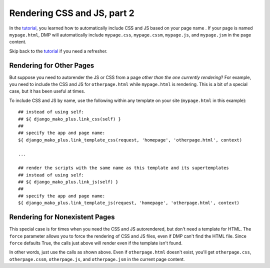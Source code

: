 Rendering CSS and JS, part 2
================================

In the `tutorial <tutorial_css_js.html>`_, you learned how to automatically include CSS and JS based on your page name .  
If your page is named ``mypage.html``, DMP will automatically include ``mypage.css``, ``mypage.cssm``, ``mypage.js``, and ``mypage.jsm`` in the page content.  

Skip back to the `tutorial <tutorial_css_js.html>`_ if you need a refresher.

Rendering for Other Pages
------------------------------

But suppose you need to autorender the JS or CSS from a page *other than the one currently rendering*?  For example, you need to include the CSS and JS for ``otherpage.html`` while ``mypage.html`` is rendering.  This is a bit of a special case, but it has been useful at times.

To include CSS and JS by name, use the following within any template on your site (``mypage.html`` in this example):

::

    ## instead of using self:
    ## ${ django_mako_plus.link_css(self) }
    ##
    ## specify the app and page name:
    ${ django_mako_plus.link_template_css(request, 'homepage', 'otherpage.html', context)

    ...

    ## render the scripts with the same name as this template and its supertemplates
    ## instead of using self:
    ## ${ django_mako_plus.link_js(self) }
    ##
    ## specify the app and page name:
    ${ django_mako_plus.link_template_js(request, 'homepage', 'otherpage.html', context)


Rendering for Nonexistent Pages
------------------------------------

This special case is for times when you need the CSS and JS autorendered, but don't need a template for HTML.  The ``force`` parameter allows you to force the rendering of CSS and JS files, even if DMP can't find the HTML file.   Since ``force`` defaults True, the calls just above will render even if the template isn't found.  

In other words, just use the calls as shown above.  Even if ``otherpage.html`` doesn't exist, you'll get ``otherpage.css``, ``otherpage.cssm``, ``otherpage.js``, and ``otherpage.jsm`` in the current page content.
